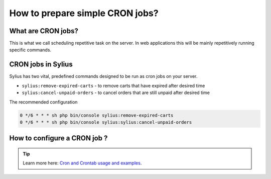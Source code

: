 How to prepare simple CRON jobs?
================================

What are CRON jobs?
-------------------

This is what we call scheduling repetitive task on the server. In web applications this will be mainly
repetitively running specific commands.

CRON jobs in Sylius
-------------------

Sylius has two vital, predefined commands designed to be run as cron jobs on your server.

* ``sylius:remove-expired-carts`` - to remove carts that have expired after desired time
* ``sylius:cancel-unpaid-orders`` - to cancel orders that are still unpaid after desired time

The recommended configuration

.. code-block:: bash

    0 */6 * * * sh php bin/console sylius:remove-expired-carts
    0 */6 * * * sh php bin/console sylius:sylius:cancel-unpaid-orders

How to configure a CRON job ?
-----------------------------

.. tip::

    Learn more here: `Cron and Crontab usage and examples <http://www.pantz.org/software/cron/croninfo.html>`_.
